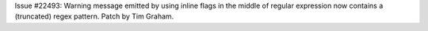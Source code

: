 Issue #22493: Warning message emitted by using inline flags in the middle of
regular expression now contains a (truncated) regex pattern.
Patch by Tim Graham.